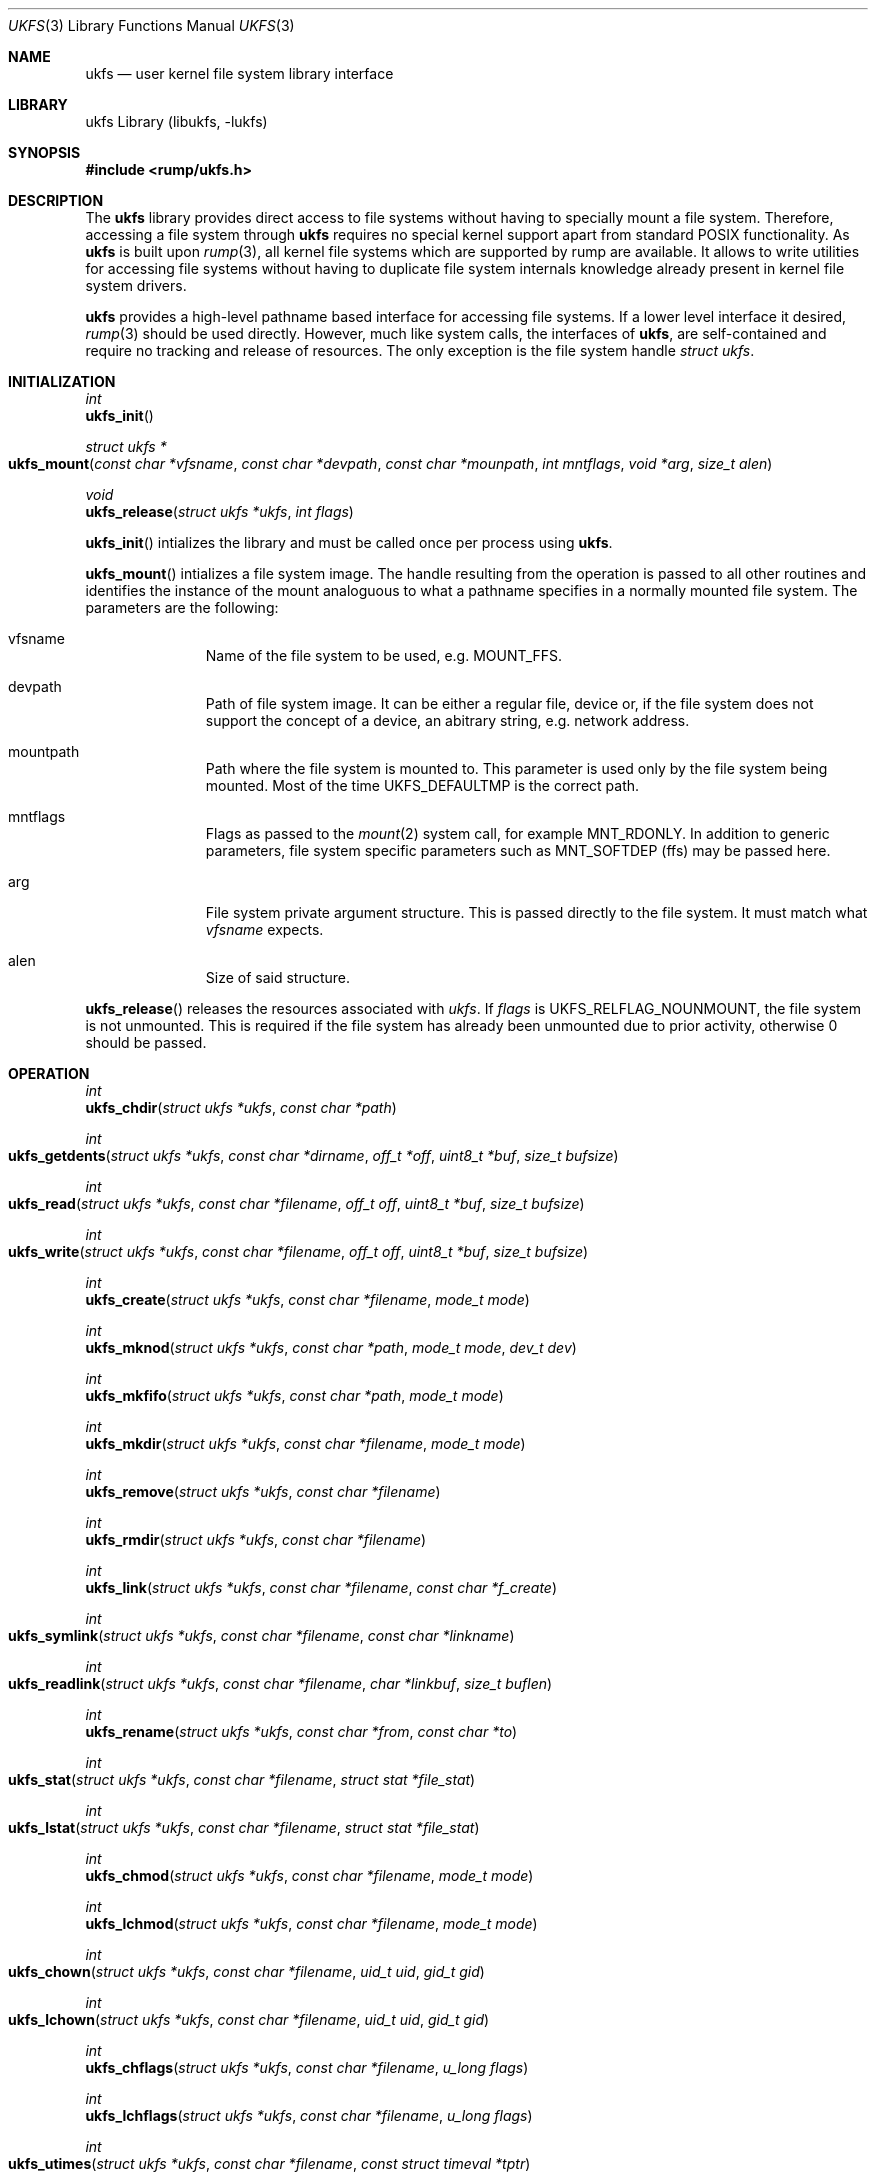 .\"     $NetBSD: ukfs.3,v 1.1 2008/07/29 13:17:41 pooka Exp $
.\"
.\" Copyright (c) 2008 Antti Kantee.  All rights reserved.
.\"
.\" Redistribution and use in source and binary forms, with or without
.\" modification, are permitted provided that the following conditions
.\" are met:
.\" 1. Redistributions of source code must retain the above copyright
.\"    notice, this list of conditions and the following disclaimer.
.\" 2. Redistributions in binary form must reproduce the above copyright
.\"    notice, this list of conditions and the following disclaimer in the
.\"    documentation and/or other materials provided with the distribution.
.\"
.\" THIS SOFTWARE IS PROVIDED BY THE AUTHOR AND CONTRIBUTORS ``AS IS'' AND
.\" ANY EXPRESS OR IMPLIED WARRANTIES, INCLUDING, BUT NOT LIMITED TO, THE
.\" IMPLIED WARRANTIES OF MERCHANTABILITY AND FITNESS FOR A PARTICULAR PURPOSE
.\" ARE DISCLAIMED.  IN NO EVENT SHALL THE AUTHOR OR CONTRIBUTORS BE LIABLE
.\" FOR ANY DIRECT, INDIRECT, INCIDENTAL, SPECIAL, EXEMPLARY, OR CONSEQUENTIAL
.\" DAMAGES (INCLUDING, BUT NOT LIMITED TO, PROCUREMENT OF SUBSTITUTE GOODS
.\" OR SERVICES; LOSS OF USE, DATA, OR PROFITS; OR BUSINESS INTERRUPTION)
.\" HOWEVER CAUSED AND ON ANY THEORY OF LIABILITY, WHETHER IN CONTRACT, STRICT
.\" LIABILITY, OR TORT (INCLUDING NEGLIGENCE OR OTHERWISE) ARISING IN ANY WAY
.\" OUT OF THE USE OF THIS SOFTWARE, EVEN IF ADVISED OF THE POSSIBILITY OF
.\" SUCH DAMAGE.
.\"
.Dd July 28, 2008
.Dt UKFS 3
.Os
.Sh NAME
.Nm ukfs
.Nd user kernel file system library interface
.Sh LIBRARY
ukfs Library (libukfs, \-lukfs)
.Sh SYNOPSIS
.In rump/ukfs.h
.Sh DESCRIPTION
The
.Nm
library provides direct access to file systems without having to
specially mount a file system.
Therefore, accessing a file system through
.Nm
requires no special kernel support apart from standard POSIX functionality.
As
.Nm
is built upon
.Xr rump 3 ,
all kernel file systems which are supported by rump are available.
It allows to write utilities for accessing file systems without having
to duplicate file system internals knowledge already present in kernel
file system drivers.
.Pp
.Nm
provides a high-level pathname based interface for accessing file systems.
If a lower level interface it desired,
.Xr rump 3
should be used directly.
However, much like system calls, the interfaces of
.Nm ,
are self-contained and require no tracking and release of resources.
The only exception is the file system handle
.Ft struct ukfs .
.Sh INITIALIZATION
.Ft int
.br
.Fn ukfs_init
.Pp
.Ft struct ukfs *
.br
.Fo ukfs_mount
.Fa "const char *vfsname" "const char *devpath" "const char *mounpath"
.Fa "int mntflags" "void *arg" "size_t alen"
.Fc 
.Pp
.Ft void
.br
.Fn ukfs_release "struct ukfs *ukfs" "int flags"
.Pp
.Fn ukfs_init
intializes the library and must be called once per process using
.Nm .
.Pp
.Fn ukfs_mount
intializes a file system image.
The handle resulting from the operation is passed to all other routines
and identifies the instance of the mount analoguous to what a pathname
specifies in a normally mounted file system.
The parameters are the following:
.Bl -tag -width XXX -offset indent
.It vfsname
Name of the file system to be used, e.g.
.Dv MOUNT_FFS .
.It devpath
Path of file system image.
It can be either a regular file, device or, if the file system does
not support the concept of a device, an abitrary string, e.g. network
address.
.It mountpath
Path where the file system is mounted to.
This parameter is used only by the file system being mounted.
Most of the time
.Dv UKFS_DEFAULTMP
is the correct path.
.It mntflags
Flags as passed to the
.Xr mount 2
system call, for example
.Dv MNT_RDONLY .
In addition to generic parameters, file system specific parameters such as
.Dv MNT_SOFTDEP
(ffs) may be passed here.
.It arg
File system private argument structure.
This is passed directly to the file system.
It must match what
.Fa vfsname
expects.
.It alen
Size of said structure.
.El
.Pp
.Fn ukfs_release
releases the resources associated with
.Fa ukfs .
If
.Fa flags
is
.Dv UKFS_RELFLAG_NOUNMOUNT ,
the file system is not unmounted.
This is required if the file system has already been unmounted due
to prior activity, otherwise 0 should be passed.
.Sh OPERATION
.Ft int
.br
.Fn ukfs_chdir "struct ukfs *ukfs" "const char *path"
.Pp
.Ft int
.br
.Fo ukfs_getdents
.Fa "struct ukfs *ukfs" "const char *dirname" "off_t *off"
.Fa "uint8_t *buf" "size_t bufsize"
.Fc
.Pp
.Ft int
.br
.Fo ukfs_read
.Fa "struct ukfs *ukfs" "const char *filename" "off_t off"
.Fa "uint8_t *buf" "size_t bufsize"
.Fc
.Pp
.Ft int
.br
.Fo ukfs_write
.Fa "struct ukfs *ukfs" "const char *filename" "off_t off"
.Fa "uint8_t *buf" "size_t bufsize"
.Fc
.Pp
.Ft int
.br
.Fn ukfs_create "struct ukfs *ukfs" "const char *filename" "mode_t mode"
.Pp
.Ft int
.br
.Fn ukfs_mknod "struct ukfs *ukfs" "const char *path" "mode_t mode" "dev_t dev"
.Pp
.Ft int
.br
.Fn ukfs_mkfifo "struct ukfs *ukfs" "const char *path" "mode_t mode"
.Pp
.Ft int
.br
.Fn ukfs_mkdir "struct ukfs *ukfs" "const char *filename" "mode_t mode"
.Pp
.Ft int
.br
.Fn ukfs_remove "struct ukfs *ukfs" "const char *filename"
.Pp
.Ft int
.br
.Fn ukfs_rmdir "struct ukfs *ukfs" "const char *filename"
.Pp
.Ft int
.br
.Fn ukfs_link "struct ukfs *ukfs" "const char *filename" "const char *f_create"
.Pp
.Ft int
.br
.Fo ukfs_symlink
.Fa "struct ukfs *ukfs" "const char *filename" "const char *linkname"
.Fc
.Pp
.Ft int
.br
.Fo ukfs_readlink
.Fa "struct ukfs *ukfs" "const char *filename" "char *linkbuf" "size_t buflen"
.Fc
.Pp
.Ft int
.br
.Fn ukfs_rename "struct ukfs *ukfs" "const char *from" "const char *to"
.Pp
.Ft int
.br
.Fo ukfs_stat
.Fa "struct ukfs *ukfs" "const char *filename" "struct stat *file_stat"
.Fc
.Pp
.Ft int
.br
.Fo ukfs_lstat
.Fa "struct ukfs *ukfs" "const char *filename" "struct stat *file_stat"
.Fc
.Pp
.Ft int
.br
.Fn ukfs_chmod "struct ukfs *ukfs" "const char *filename" "mode_t mode"
.Pp
.Ft int
.br
.Fn ukfs_lchmod "struct ukfs *ukfs" "const char *filename" "mode_t mode"
.Pp
.Ft int
.br
.Fo ukfs_chown
.Fa "struct ukfs *ukfs" "const char *filename" "uid_t uid" "gid_t gid"
.Fc
.Pp
.Ft int
.br
.Fo ukfs_lchown
.Fa "struct ukfs *ukfs" "const char *filename" "uid_t uid" "gid_t gid"
.Fc
.Pp
.Ft int
.br
.Fn ukfs_chflags "struct ukfs *ukfs" "const char *filename" "u_long flags"
.Pp
.Ft int
.br
.Fn ukfs_lchflags "struct ukfs *ukfs" "const char *filename" "u_long flags"
.Pp
.Ft int
.br
.Fo ukfs_utimes
.Fa "struct ukfs *ukfs" "const char *filename" "const struct timeval *tptr"
.Fc
.Pp
.Ft int
.br
.Fo ukfs_lutimes
.Fa "struct ukfs *ukfs" "const char *filename" "const struct timeval *tptr"
.Fc
.Pp
The above routines operate like their system call counterparts and the
system call manual pages without the ukfs_ prefix should be referred to
for further information on the parameters.
.Pp
The only call which modifies
.Fa ukfs
state is
.Fn ukfs_chdir .
It works like
.Xr chdir 2
in the sense that it affects the interpretation of relative paths.
If succesful, all relative pathnames will be resolved starting from the
current directory.
Currently the call affects all accesses to that particular
.Fa ,
but it might be later changed to be thread private.
.Sh UTILITIES
.Ft int
.br
.Fn ukfs_util_builddirs "struct ukfs *ukfs" "const char *pathname" "mode_t mode"
.Pp
Builds a directory hierarchy.
Unlike mkdir, the
.Fa pathname
argument may contain multiple levels of hierarchy.
It is not considered an error if any of the directories specified exist
already.
.Sh SEE ALSO
.Xr rump 3
.Sh HISTORY
.Nm
first appeared in
.Nx 5.0 .
.Sh AUTHORS
.An Antti Kantee Aq pooka@cs.hut.fi
.Sh NOTES
.Nm
should be considered experimental technology and may change without warning.
